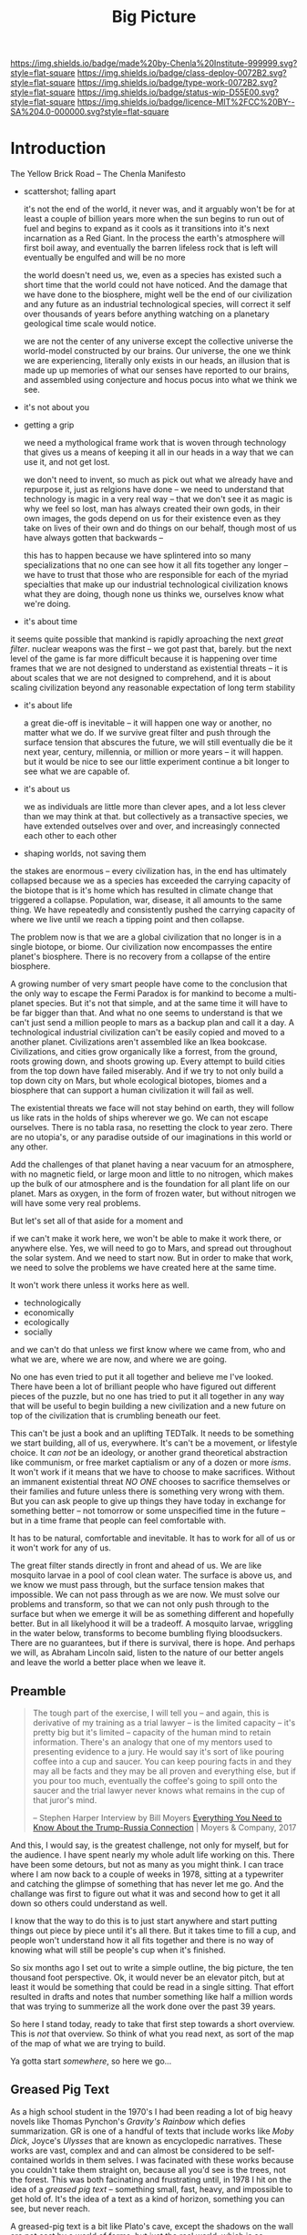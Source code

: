 #   -*- mode: org; fill-column: 60 -*-

#+TITLE: Big Picture
#+STARTUP: showall
#+TOC: headlines 4
#+PROPERTY: filename
:PROPERTIES:
:CUSTOM_ID: 
:Name:      /home/deerpig/proj/chenla/deploy/deploy-intro.org
:Created:   2017-07-20T18:03@Prek Leap (11.642600N-104.919210W)
:ID:        d81a250c-2ac9-46fe-8c00-4a805ad673b9
:VER:       553820671.643480575
:GEO:       48P-491193-1287029-15
:BXID:      proj:SVA3-8856
:Class:     deploy
:Type:      work
:Status:    wip
:Licence:   MIT/CC BY-SA 4.0
:END:

[[https://img.shields.io/badge/made%20by-Chenla%20Institute-999999.svg?style=flat-square]] 
[[https://img.shields.io/badge/class-deploy-0072B2.svg?style=flat-square]]
[[https://img.shields.io/badge/type-work-0072B2.svg?style=flat-square]]
[[https://img.shields.io/badge/status-wip-D55E00.svg?style=flat-square]]
[[https://img.shields.io/badge/licence-MIT%2FCC%20BY--SA%204.0-000000.svg?style=flat-square]]


* Introduction

The Yellow Brick Road -- The Chenla Manifesto

  - scattershot; falling apart
   
    it's not the end of the world, it never was, and it
    arguably won't be for at least a couple of billion years
    more when the sun begins to run out of fuel and begins
    to expand as it cools as it transitions into it's next
    incarnation as a Red Giant.  In the process the earth's
    atmosphere will first boil away, and eventually the
    barren lifeless rock that is left will eventually be
    engulfed and will be no more

    the world doesn't need us, we, even as a species has
    existed such a short time that the world could not have
    noticed.  And the damage that we have done to the
    biosphere, might well be the end of our civilization and
    any future as an industrial technological species, will
    correct it self over thousands of years before anything
    watching on a planetary geological time scale would
    notice.

    we are not the center of any universe except the
    collective universe the world-model constructed by our
    brains.  Our universe, the one we think we are
    experiencing, literally only exists in our heads, an
    illusion that is made up up memories of what our senses
    have reported to our brains, and assembled using
    conjecture and hocus pocus into what we think we see.

  - it's not about you

  - getting a grip

    we need a mythological frame work that is woven through
    technology that gives us a means of keeping it all in
    our heads in a way that we can use it, and not get lost.

    we don't need to invent, so much as pick out what we
    already have and repurpose it, just as relgions have
    done -- we need to understand that technology is magic
    in a very real way -- that we don't see it as magic is
    why we feel so lost, man has always created their own
    gods, in their own images, the gods depend on us for
    their existence even as they take on lives of their own
    and do things on our behalf, though most of us have
    always gotten that backwards -- 

    this has to happen because we have splintered into so
    many specializations that no one can see how it all fits
    together any longer -- we have to trust that those who
    are responsible for each of the myriad specialties that
    make up our industrial technological civilization knows
    what they are doing, though none us thinks we, ourselves
    know what we're doing.

  - it's about time


    it seems quite possible that mankind is rapidly
    aproaching the next /great filter/.  nuclear weapons
    was the first -- we got past that, barely.  but the next
    level of the game is far more difficult because it is
    happening over time frames that we are not designed to
    understand as existential threats -- it is about scales
    that we are not designed to comprehend, and it is about
    scaling civilization beyond any reasonable expectation
    of long term stability


  - it's about life

    a great die-off is inevitable -- it will happen one way
    or another, no matter what we do.  If we survive great
    filter and push through the surface tension that
    abscures the future, we will still eventually die be it
    next year, century, millennia, or million or more years
    -- it will happen.  but it would be nice to see our
    little experiment continue a bit longer to see what we
    are capable of.

  - it's about us

    we as individuals are little more than clever apes, and
    a lot less clever than we may think at that.  but
    collectively as a transactive species, we have extended
    outselves over and over, and increasingly connected each
    other to each other


  - shaping worlds, not saving them



the stakes are enormous -- every civilization has, in the
end has ultimately collapsed because we as a species has
exceeded the carrying capacity of the biotope that is it's
home which has resulted in climate change that triggered a
collapse.  Population, war, disease, it all amounts to the
same thing.  We have repeatedly and consistently pushed the
carrying capacity of where we live until we reach a tipping
point and then collapse.

The problem now is that we are a global civilization that no
longer is in a single biotope, or biome.  Our civilization
now encompasses the entire planet's biosphere.  There is no
recovery from a collapse of the entire biosphere.

A growing number of very smart people have come to the
conclusion that the only way to escape the Fermi Paradox is
for mankind to become a multi-planet species.  But it's not
that simple, and at the same time it will have to be far
bigger than that.  And what no one seems to understand is
that we can't just send a million people to mars as a backup
plan and call it a day.  A technological industrial
civilization can't be easily copied and moved to a another
planet.  Civilizations aren't assembled like an Ikea
bookcase.  Civilizations, and cities grow organically like a
forrest, from the ground, roots growing down, and shoots
growing up.  Every attempt to build cities from the top down
have failed miserably.  And if we try to not only build a
top down city on Mars, but whole ecological biotopes, biomes
and a biosphere that can support a human civilization it
will fail as well.

The existential threats we face will not stay behind on
earth, they will follow us like rats in the holds of ships
wherever we go.  We can not escape ourselves.  There is no
tabla rasa, no resetting the clock to year zero.  There are
no utopia's, or any paradise outside of our imaginations in
this world or any other.

   Add the challenges of that planet having a near vacuum
   for an atmosphere, with no magnetic field, or large moon
   and little to no nitrogen, which makes up the bulk of our
   atmosphere and is the foundation for all plant life on
   our planet.  Mars as oxygen, in the form of frozen water,
   but without nitrogen we will have some very real
   problems.

But let's set all of that aside for a moment and 

if we can't make it work here, we won't be able to make it
work there, or anywhere else.  Yes, we will need to go to
Mars, and spread out throughout the solar system.  And we
need to start now.  But in order to make that work, we need
to solve the problems we have created here at the same
time.  

It won't work there unless it works here as well.

  - technologically
  - economically
  - ecologically
  - socially

and we can't do that unless we first know where we came
from, who and what we are, where we are now, and where we
are going.

No one has even tried to put it all together and believe me
I've looked.  There have been a lot of brilliant people who
have figured out different pieces of the puzzle, but no one
has tried to put it all together in any way that will be
useful to begin building a new civilization and a new
future on top of the civilization that is crumbling beneath
our feet.

This can't be just a book and an uplifting TEDTalk.  It
needs to be something we start building, all of us,
everywhere.  It's can't be a movement, or lifestyle choice.
It /can not/ be an ideology, or another grand theoretical
abstraction like communism, or free market captialism or any
of a dozen or more /isms/.  It won't work if it means that
we have to choose to make sacrifices.  Without an immanent
existential threat /NO ONE/ chooses to sacrifice themselves
or their families and future unless there is something very
wrong with them.  But you can ask people to give up things
they have today in exchange for something better -- not
tomorrow or some unspecified time in the future -- but in a
time frame that people can feel comfortable with.

It has to be natural, comfortable and inevitable.  It has to
work for all of us or it won't work for any of us.

The great filter stands directly in front and ahead of us.
We are like mosquito larvae in a pool of cool clean water.
The surface is above us, and we know we must pass through,
but the surface tension makes that impossible.  We can not
pass through as we are now.  We must solve our problems and
transform, so that we can not only push through to the
surface but when we emerge it will be as something different
and hopefully better. But in all likelyhood it will be a
tradeoff.  A mosquito larvae, wriggling in the water below,
transforms to become bumbling flying bloodsuckers.  There
are no guarantees, but if there is survival, there is hope.
And perhaps we will, as Abraham Lincoln said, listen to the
nature of our better angels and leave the world a better
place when we leave it.


** Preamble

#+begin_quote
The tough part of the exercise, I will tell you -- and
again, this is derivative of my training as a trial lawyer
-- is the limited capacity -- it's pretty big but it's
limited -- capacity of the human mind to retain information.
There's an analogy that one of my mentors used to presenting
evidence to a jury.  He would say it's sort of like pouring
coffee into a cup and saucer.  You can keep pouring facts in
and they may all be facts and they may be all proven and
everything else, but if you pour too much, eventually the
coffee's going to spill onto the saucer and the trial lawyer
never knows what remains in the cup of that juror's mind.

-- Stephen Harper
   Interview by Bill Moyers
   [[http://billmoyers.com/story/what-you-need-to-know-about-the-trump-russia-connection/][Everything You Need to Know About the Trump-Russia
   Connection]] | Moyers & Company, 2017
#+end_quote

And this, I would say, is the greatest challenge, not only
for myself, but for the audience.  I have spent nearly my
whole adult life working on this.  There have been some
detours, but not as many as you might think.  I can trace
where I am now back to a couple of weeks in 1978, sitting at
a typewriter and catching the glimpse of something that has
never let me go.  And the challange was first to figure out
what it was and second how to get it all down so others
could understand as well.

I know that the way to do this is to just start anywhere and
start putting things out piece by piece until it's all
there.  But it takes time to fill a cup, and people won't
understand how it all fits together and there is no way of
knowing what will still be people's cup when it's finished.

So six months ago I set out to write a simple outline, the
big picture, the ten thousand foot perspective.  Ok, it
would never be an elevator pitch, but at least it would be
something that could be read in a single sitting.  That
effort resulted in drafts and notes that number something
like half a million words that was trying to summerize all
the work done over the past 39 years.

So here I stand today, ready to take that first step towards
a short overview.  This is /not/ that overview.  So think
of what you read next, as sort of the map of the map of what
we are trying to build.

Ya gotta start /somewhere/, so here we go...

** Greased Pig Text

As a high school student in the 1970's I had been reading a
lot of big heavy novels like Thomas Pynchon's /Gravity's
Rainbow/ which defies summarization.  GR is one of a handful
of texts that include works like /Moby Dick/, Joyce's
/Ulysses/ that are known as encyclopedic narratives.  These
works are vast, complex and and can almost be considered to
be self-contained worlds in them selves.  I was facinated
with these works because you couldn't take them straight on,
because all you'd see is the trees, not the forest.  This
was both facinating and frustrating until, in 1978 I hit on
the idea of a /greased pig text/ -- something small, fast,
heavy, and impossible to get hold of.  It's the idea of a
text as a kind of horizon, something you can see, but never
reach.

A greased-pig text is a bit like Plato's cave, except the
shadows on the wall are not cast by a world of forms, but
just the real world, which is so complex that it's beyond
our ability to take it all in.  The shadows we take for the
real world are a map built up over our lives by our brains,
an amalgam of memory, inferrence, and what we are
experiencing from moment to moment.  At best we can hope, as
individuals to glimpse bits of the real world at the
periphery of our vision.  Perhaps that comes across as
pessimistic and yes, that's what we are stuck with as
individuals.  But we aren't just individuals.  We are a
transactive species, who divide our memory and cognition
with others, enabling us to each difference glimpses of
the larger puzzle and then share, compare and build a model
of what we collectively have experienced.

The story of our species is the story of externalization of
mind, memory and muscle.  This began with the hippocampus
which extended our core reptilian brain, which gave us
emotion, fear and a whole lot of motivation.  Later mammals
developed a neocortex which can be thought of as a sort of
general purpose pattern matching engine that could program
itself.  

Like a handful of other animals, Man is a tool builder.
Combined with the ability to learn and change our behavior
tools evolved to extend and transcend the limits of how our
senses and limbs could be used to adapt the world around us.

It was likely sometime at that point that we began to
externalize and extend our minds.  This first happened with
the development of speech and eventually writing systems.
This allowed us to communicate and record all of those
little glimpses not just with each other in real time, but
across time and space to others who had not yet been born.

Our genius as a species is collectively to be greater than
the sum of a bunch of clever apes.  Up until the middle of
the 20th century it was still concievable for individuals to
at least grasp the big picture of all human knowledge and
history (which is not what had happened, but what had been
written).  You can't know where you are or where you are
going unless you know where you you came from.  And Mankind
has now built up a map made of so many glimpses that the
totality of what we have learned of our selves and the
world exceeds our ability to grasp as individuals what we
know collectively.

And this is the motivation that has driven us to keep
extending and externalizing ourselves to turn tools into
machineswhich are connected to external power sources.
We started by harnessing domesticated animals and wind and
eventually steam and petrochemicals to generate
electricity.  Our machines and externalized collective
memory has become more complex and abstract and at each
stage becoming closer and closer to becoming complete
externalizations of ourselves both in mind and body.

Electricity not only powered machines, and replaced fire for
lighting the darkness, it was soon harnessed to help us
think, remember and communicate.  And so came electronics,
telecommunications, analog and then digital storage as well
as cognitive machines that, like our neocortex, are general
purpose programmable machines.  Combine a machine and a
computer and you get a robot.  Teach computers how to learn
and you get AI.  There is no end game, and the AI we build
is ultimately us, it is build to externalize and extend
oursleves to do things our bodies and minds are not capable
of.  Some machines will eventually become intelligent on
their own, but we will have externalized and extended
ourselves at the same rate.  So it's likely that the
machines will not take over as they exponentially get
smarter because we'll be there with them at each stage.
This doesn't diminish the dangers.  In many respects it's a
lot more scary to think of a primate that is still basically
designed for life on the African savannah to have that kind
of amplified intelligence and muscle.  In the end, it's
likely the nothing will change.  Man will always be the
greatest threat to itself.


** The Great Filter

It's likely that the next 50 years will be what scientists
call Mankind's /Great Filter/ that will determine if we
continue on, or die as a technological species.  This is at
the heart of Fermi's Paradox, which asks why we haven't
found evidence of other intelligent life in the universe.
You see the question pop up over and over when talking to
scientists in a wide range of disciplines because it's not
about other species, it's about us.  Once you are looking
for it, it is everywhere in science, from the Doomsday
Clock that was established by scientists during the heat of
the atomic cold war, to the bleak warnings from people like
Steven Hawking.

Is the reason we haven't found any one else out there
because when a species builds a technological civiliztion it
becomes unstable and destroys itself?

It's that fear, that keeps a lot of scientists awake at
night.  And this is not some abstract fear of the sun
burning out a couple of billion years from now consumes the
sun as it expands as it cools.  We're talking about
existential end of our species as a technological
civilization within a lifetime.

The thermonuclear sword of damocles was bad enough, but at
least it was simple.  Mutual Assured Destruction (MAD) was
the pinnacle existential threats, even a child could grasp
it.  But that has been replaced by threats which are beyond
our ability to internalize.  We have screwed up
extreamly complex and slow moving climatic systems that make
not just human, but all life possible and this is because
our population has not just excceded the carrying capacity
of a single biome, which has happened in the past and was
responsible at least indirectly for the collapse of nearly
every civilization in the past.  But this time, we have only
a single global civilization which has exceeded the carrying
capacity of the entire planet's biosphere.  There are too
many of us packed into a single place.  That is not only a
problem with the climate, it will inevitably lead to
pandemics which, when reaching mega-cities will catch fire
like a match to a pool of gasoline.  We still have the
nuclear sword hanging over our heads -- perhaps no longer by
a single hair of a horse tail, but maybe a sturdier piece of
twine, that could still be easily severed.

** Jellybeans

As JRR Martin wrote, we are all jelly beans, all pretty
colors on the outside and the same sugary crap on the
inside.  There are no races, if you can fuck it and make a
baby, you are both members of the same race. It needs to be
said that crudely because deep down we all have been raised
to believe that there are fundemental differences between
us.  There aren't.  The differences are genetically no more
different than the difference between dressing business
casual or formal.  And cultural differences are just as
shallow.  We tend to hate those who are closer to us than
those who are further apart.  The clash between Chrisitanity
and Islam is the difference between two books which both
proclaim a montheistic model of the universe based on the
words of a single mouthpiece of an single omniscient god,
everything else is just differences in style, the basic plot
is the same.  Again, culture is all jellybeans.  The real
differences between us are determined by the level of
economic development a culture happends to be in relative
to another.

#+begin_aside
When I lived in Beijing in 2001, Chinese middle class
culture was closer to American culture in the 1950's than
anyone in the West understood.  The attitude towards family,
work, education, even the men smoking and drinking congac
while the wives minded the children and look pretty wearing 
heels, with a string of perls and their best posh frock was
straight out of an episode of Man Men. I remember seeing
over fifty couples ballroom dancing in a vacant dirt lot.
As the light faded, all you could see was the silhouettes of
each couple, as the girls skirts billowed as they spun
silently in the darkness.

The Chinese middle class had emerged from a long period that
was similar in impact as the Great Depression and the Second
World War in the United States.  And the State was still
somewhat crudely weilding a big stick and fear of outside
enemies and the danger of it all falling apart.  I have seen
the same pattern again and again in every country I have
lived in.  It's all profoundly human and the same.  We're
all jellybeans.
#+end_aside

When cultures clash it is more often than not because one
culture sees the world from a perspective that had been the
norm for the contrasting culture in a past time.  But this
fact is lost in distraction of pretty colors of language,
costume, cultural mythology, the shade and hue of one's
skin, the shape of your nose and eyes, or the color of your
hair.  Underneath we're all made of the same sugary crap.

It should be obvious why I am saying all of this, but let's
say it anyway.  We are now all next door neighbors.  What
happens in Doha plays out in real time on big screens in
every living room in Barstow, and on every little screen in
every pocket of every preson even slighly above the poverty
line from Patterson to Phnom Penh.  The food we eat, the
clothes we wear, the brands we crave are all a part of an
interdependent global value chain.  It's too late to protest
globalisation, it is now the fabric of the single global
civilization which we are all part of.  Whether we like it
or not we're all in this together so we might as well cut
the bullshit and learn to get along.  It's time to put away
childish things.  We have no choice.  The alternative
is... there is no alternative.  We do or die.  This won't
happen overnight.  But it will have to happen over the next
few generations, and to do that each of us has to swallow
some very bitter pills.  We are too old to change, but we
can at least aspire to what Abraham Lincoln called "the
better angels of our nature" and allow our children to grow
beyond our absurd prejudices, ignorance, ideologies, and
belief systems so each generation can learn from the past
and expect that their children will live in a better world
than themselves.

** steering a course 

All of this may sound absurdly utopian, or idealisitc or an
unreasonable thing to ask people to do.  But it's not.  It
is pragmatic, and will make your life materially, physically
and spiritually better.  This is not some inspirational
TEDTalk, it's not something that you'll see in the self-help
section of the bookstore.  It's not some group to join,
ideology to adopt, church to sell your soul to, or flag to
bind your allegiance to. It /will/ be a tradeoff.  You give
up some things and gain much more than you give up.  It will
simply be a good way to live as mankind moves beyond
globalism into a world awash with artificial intelligence,
robotics, and genetic editing.

We will soon live in a post-fossil-fuel economy where solar,
wind, and geothermal will be the furniture in the room and
/everything/ will not only be electric but smart and
networked together. The big players will either be gone or
so radically transformed that they won't be recognizable as
the companies we know today as we move from today's
centralized electrical grid, cloud computing, industrialized
agriculture and nation states.  John Gage famously in the
1990's "the network is the computer."  Soon, the network
will be the logistic chain, the monetary system, and most
things that we now consider to be functions of the State.
We will move from a small tier of decentralised
multinational globalized company-base value-chains to a
distributed world where many of the things that are
centralized or globalized at large scales today will become
localized in a very very fine-grained global network of
information, currency, goods and services.

In his 2016 book /The Inevitable/, Kevin Kelly breatlessly
outlined 12 major technological forces that will reshape the
world in the next decades.  His argument is that each of
these forces are inevitable, they will happen no matter what
we do.  But the form that they take is not known.  For
example, the Internet was inevitable, but it was not
inevitable that the internet we have today was inevitable.
The internet today could have been an outgrowth of a
centralised network like France's Minitel.  Smart Phones
were inevitable, but it was not inevitable that they would
all be modeled after the iPhone and the App ecosystem that
runs on it.

I am not trying to predict the future, though part of what I
am doing is like Kevin Kelly, to determine what the
inevitable trends we will have to live with over the next 50
years.  But it's not enough to ride the winds, because winds
change and not always in the direction you want to go in.
Rather we need to listen to Alan Kay when he said "the best
way to predict the future is to invent it."

So here's the plan.  First figure out how we got where we
are today and understand the forces that shaped who we are
and determined both our strengths and weaknesses.  Next work
out the inevitable forces that will shape the next fifty
years that includes everything from climate change to solar
energy, CRISPR babies, self-driving cars and the looming
shadow of artificial intelligence as either good or bad.
Third, we define what we individually and collectively can
agree on being the absolute essential requirements to live a
good life that ensures transparency, accountabiliy, privacy
and safety while guaranteeing everyone a base standard of
healthcare, education, and the basics defined in the base
levels of Maslow's /hierarchy of needs/.

Fourth, we take all of this and map out the broad outline of
a future that is distributed, socially and economically
egalitarian, and sustainable (though I prefer the stronger term
/antifragile/).

And finally, fifth, we will provide a framework for beginning
to develop, build and deploy this in the real world.  As
we learn more from both success and failures we can then go
back and adjust our models and expectations set out in the
first four steps.  Wash, Rinse, Repeat until we have made a
better world.

We will start laying out the story, argument and plan in
detail here over the coming months and years.  And we will
begin spinning off projects, experiments and even companies
which will work on and provide services and solutions.

Any plan today is better than a perfect plan tomorrow.  So
let's start building something....


* Refs and Stuff

 - [[https://en.wikipedia.org/wiki/Biosphere][Biosphere]] | Wikipedia
 - [[https://en.wikipedia.org/wiki/Biome][Biome]] | Wikipedia
 - [[https://www.britannica.com/science/hydrosphere][hydrosphere]] | Britannica.com (good graphic)
 - [[https://en.wikipedia.org/wiki/Biotope][Biotope]] | Wikipedia
 - [[https://en.wikipedia.org/wiki/Global_200][Global 200]] | Wikipedia (WWF biome classification system)
 - [[http://planet.uwc.ac.za/nisl/Biodiversity/pdf/OlsonDinerstein1998.pdf][OlsonDinerstein1998.pdf]] | WWF paper describing classification system
 

 - [[http://www.johnenglander.net/sea-level-rise-blog/oceans-are-71-of-earths-surface-but-more-than-99-of-biosphere/][Oceans are 71% of Earth's Surface, but more than 99% of Biosphere]] |
   John Englander

 - [[https://nssdc.gsfc.nasa.gov/planetary/planetfact.html][Planetary Fact Sheets]]  | NASA (index)
   - [[https://nssdc.gsfc.nasa.gov/planetary/factsheet/earthfact.html][Earth Fact Sheet]]     | NASA
   - [[https://nssdc.gsfc.nasa.gov/planetary/factsheet/moonfact.html][Moon Fact Sheet]]      | NASA
   - [[https://nssdc.gsfc.nasa.gov/planetary/factsheet/marsfact.html][Mars Fact Sheet]]      | NASA
   - [[https://nssdc.gsfc.nasa.gov/planetary/factsheet/chironfact.html][Chiron Fact Sheet]]    | NASA
   - [[https://nssdc.gsfc.nasa.gov/planetary/factsheet/asteroidfact.html][Asteroid Fact Sheet]]  | NASA
   - [[https://nssdc.gsfc.nasa.gov/planetary/factsheet/][Planetary Fact Sheet]] | NASA
 
 - [[https://hypertextbook.com/facts/2001/AmandaMeyer.shtml][Mass of the Biosphere]] | The Physics Factbook
 - [[https://aeon.co/essays/we-are-not-edging-up-to-a-mass-extinction][We are not edging up to a mass extinction]] | Steward Brand (Aeon
    Essays)
 - [[https://en.wikipedia.org/wiki/Keystone_species][Keystone species]] | Wikipedia
 - [[https://www.thoughtco.com/what-is-a-keystone-species-129483][What Is a Keystone Species?]] | ThoughtCo.
 - [[https://en.wikipedia.org/wiki/Lithosphere][Lithosphere]] | Wikipedia
 - [[https://scitechdaily.com/earths-water-supply-summed-up-in-one-tiny-bubble/][Earth's Water Supply Summed Up in One "Tiny" Bubble]] | SciTechDaily
 - [[https://www.thoughtco.com/the-four-spheres-of-the-earth-1435323][Atmosphere, Biosphere, Hydrosphere and Lithosphere]] | ThoughtCo.
 - [[http://www.sciencephoto.com/media/159214/view][Global water and air volume - Stock Image E055/0330 - Science
   Photo Library]] 
 - [[https://img.gawkerassets.com/img/197kr3nohaffsjpg/original.jpg][original.jpg (JPEG Image, 800 × 800 pixels)]]
 - [[https://www.gizmodo.com.au/2013/11/astonishing-picture-of-earth-compared-to-all-its-water-and-air/][Astonishing Picture Of Earth Compared To All Its Water And Air]] | Gizmodo Australia
 - [[http://boingboing.net/2008/03/11/all-the-water-and-ai.html][All the water and air on earth gathered into spheres and compared
   to the Earth]] | Boing Boing
 - [[https://img.purch.com/h/1000/aHR0cDovL3d3dy5zcGFjZS5jb20vaW1hZ2VzL2kvMDAwLzAyMC8wNzgvb3JpZ2luYWwvZWFydGgtbWFycy1yZWxhdGl2ZS1zaXplLnBuZw==][Image of earth and mars]]
 - [[http://inbusiness.ae/2016/11/18/earth-has-shockingly-little-water-and-ice-compared-to-these-ocean-worlds/][Earth has shockingly little water and ice compared to
   these ocean worlds]] | InBusiness
 - [[https://en.wikipedia.org/wiki/Eden_Project][Eden Project]] | Wikipedia


* 1: in the beginning
** drake and fermi

What is it that determines what we are and what and how we
can do things?

Drake's Equation and the Fermi Paradox keep a lot of
scientists, in a wide range of disciplines, awake at night.
These are not academic questions, they are at the heart of
understanding both our existence and our survival.

This is a good place to start -- because the answers
determine everything.


#+begin_src latex
The number of such civilizations {{mvar|N}}, is assumed to be equal to the mathematical product of
{{ordered list|list_style_type=lower-roman
|{{math|''R''<sub>∗</sub>}}, the average rate of star formations, in our galaxy,
|{{math|''f''<sub>p</sub>}}, the fraction of formed stars, that have planets,
|{{math|''n''<sub>e</sub>}} for stars that have planets, the average number of planets that can potentially support life,
|{{math|''f''<sub>l</sub>}}, the fraction of those planets, that actually develop life,
|{{math|''f''<sub>i</sub>}}, the fraction of planets bearing life on which intelligent, civilized life, has developed,
|{{math|''f''<sub>c</sub>}}, the fraction of these civilizations that have developed communications, i.e., technologies that release detectable signs into space, and
|{{mvar|L}}, the length of time, over which such civilizations release detectable signals,}}
for a combined expression of:
<math>N = R_* \cdot f_\mathrm{p} \cdot n_\mathrm{e} \cdot f_\mathrm{l} \cdot f_\mathrm{i} \cdot f_\mathrm{c} \cdot L</math>
#+end_src

  - [[https://www.authorea.com/users/2/articles/28104-interactive-drake-equation/_show_article][Interactive Drake Equation]] | Authorea
  - [[https://en.wikipedia.org/wiki/Drake_equation][Drake equation]] | Wikipedia
  - [[https://waitbutwhy.com/2014/05/fermi-paradox.html][The Fermi Paradox]] | Wait But Why
  - [[https://en.wikipedia.org/wiki/Mediocrity_principle][Mediocrity principle]] | Wikipedia


** the rest

 - Physics
   - matter, energy, time
   - gravity -- keeps stuff in place, makes many biological
     processes easier -- no need for many pumps -- all life
     evolved in a gravity well -- but not terrestrially --
     all land animals still have a lot of biological
     heritage from our origins in the oceans -- and buoyancy
     (add to that bouyancy salt) partially counters gravity
     -- so we may yet find that we are better adapted to low
     gravity environments than we think.... freefall is
     another story.  there is no question that we are not
     designed for freefall.
   - entropy -- and the arrow of time
   - speed limits
     - changes propagate -- information propagates
     - allows us to see into the past
     - pace layers different things change at different speeds 
   - stability of elements -- carbon is very important
 - Galaxies create stellar nurseries, and keep enough stars
   together so that intelligent species will know they are
   not alone.  Too close together is dangerous, too far
   apart will make intersteller travel impractical (it's not
   clear if our neighbors are too far away or not).
 - Stars
   - create heat and light, which makes many things possible
   - a gravity well that allows things to stay close to the
     heat in a stable manner
 - Planets
   - structure - core, mantle, crust
   - size -- small and rocky -- too heavy and it will be too
     difficult to escape the gravity well  
   - 4 spheres, litho, hydro, atmo, bio
 - Biospheres

   - The Earth's biosphere is a lot smaller than you might
     think.  71% of the earth's biosphere is in the oceans
     -- and only a relatively thin depth of the oceans holds
     99% (that's a guess) of the life in the oceans.  I
     would then say that only a thin part of the earth's
     atmosphere holds 99% of terrestrial life as well.  So
     effectively all of life on the planet resides in in
     less than 2-5% of the planet's biosphere. I need to
     back this up with real sources and figures.

   - DNA -- self-replicating information systems
     life and evolution is the result of DNA making copies
     of itself and changing over time as errors (mutations)
     are introduced from copying errors -- some changes
     improve the chances of DNA of being able to replicate
     itself and thus better able to survive.
   - Environment -- temperature, pressure, fuel sources
     (chemical and solar) gravity, elements
   - biosphere --> biome --> biotope --> species
   - Carrying Capacity
   - Minimal Viability
   - Extinction events: clean house and prepare for
     explosive growth

 - Transactive species 

   this was a major breakthrough, by taking a group of
   individuals and dividing tasks requiring memory, muscle
   and cognition between different members of a group -- the
   original specialization is male and female.

 - brain evolution

   brains evolved over time by wrapping themselves in more
   advanced brains.  Most animals have brains which are
   essentially hardwired 

   the neocortex is a general purpose computer that can
   reprogram itself -- capable of doing things in hours,
   days, and years that used to require many generations of
   natural selection to achieve

   the evolution of the brain is the story of the brain
   extending itself.  But homosapians, have grown such a
   large brain that it now effects childbirth, not only
   making it painful, but more dangerous.

 - externalization

   since we can't grow our brains any larger, our neocortex
   did something remarkable -- it figured out how to
   leverage our transactional nature to externalize brain
   capacity - to move memory, cognition and muscle outside
   of our bodies and into the group

 - tools

   man is not the only tool building species, but there we
   are the first to be able to innovate in timescales of
   individuals. 

   the whole opposable thumb thing is important -- 

 - speech

   the development of spoken languages was an astonishing
   innovation that made it possible to offload memory to
   other people in a group -- language made it possible to
   standardize labels for things, so that we could share our
   thoughts in detail.  It made it possible to store
   information in human memory across a group and pass those
   memories from generation to generation.  this made
   possible the birth of agriculture, abstract thinking, and
   civilization -- but it hit a wall sometime around the
   time of the age of Homer.  Havelock....

   speech made cities possible

   money was physical wealth that could be used for trading
   

 - writing systems

   the invention of writing systems allowed man to extend
   speech in a number of important ways.  
 
   time travel, space travel, independent of human memory
   storage.

   writing was limited to a very small part of the
   population -- which was enough to make states

 - duplication

   the printing press made exact copies possible

   the printing press expanded literacy to populations at
   large which was needed for the industrial revolution.

   money started to become symbolic, backed by threat of
   phsyical power and eventually stopped being backed by
   physical wealth, only threat of force

 - machines 

   machines are complex tools that combine multiple tools
   into a larger tool -- when machines are connected to an
   external power supply (not human) which could be an
   animal, water or wind powered -- the machine can perform
   complex tasks with little or no human guidance.

   steam (and later diesel and then electricity)

 - computers

   for our purposes here, a computer is a combination of
   both memory, computation and executable code

 - networks

   linked computers together in the same way that speech and
   writing linked people together

   money became information

 - robotics 

   a combination of machines and computers -- when software
   becomes complex enough it becomes increasingly autonomous
   and can do things independently of human control or even
   direction

* 2: civilization

Now let's back up and talk about civilization.





  | stage           | organization  | wealth-power | human organization      |
  |-----------------+---------------+--------------+-------------------------|
  | hunter gatherer | distributed   |              | bands/chiefdoms         |
  | agricultural    | centralized   | physical     | city states             |
  | industrial      |               | symbolic     | nation-states           |
  | global          | decentralized | information  | interconnected-states   |
  | glocal          | distributed   |              | biome-biotope           |
  | multi-planet    |               |              | biosphere-biome-biotope |

** wanderers

In the beginning, man wasn't much different from other
creatures on the savannah, following the food.  Sure, humans
could build rudimentary tools, clothing and shelter and
eventually learned to harness fire.  But they still needed
to move to new locations as game moved, and edible crops
were exhausted.

Groups were small, and spread out.  Man as a species was
highly distributed, and because of their tools, clothing,
shelters and fire they were able to move into climates that
would have killed them otherwise.  They were able to extend
the the range of habitible biomes, and in a relatively short
period of time had spread out to most corners of the planet.

** farms and cities

Untill recently it was thought that the invention of
cultivating plants quickly led to the development of the
first cities.  But a growing body of archeological evidence
indicates that agriculture had been invented as long as
45kyr.  Man still wandered, but the wandering slowed, as
they learned to stay in a location long enough to grow and
harvest food.  But this still wasn't enough to establish
permanent settlements as a few years of growing crops in the
same location would exhaust the soil.  And man still hadn't
domesticated animals to the point where they could give up
hunting wild game.

Three things changed this -- the domestication of animals for
food, and the knowledge of how to breed them.  And the
domestication of other animals that could be used for
transportation and work, and the discovery that growing
crops in river valleys was largely sustainable because
rivers brought sediments from upstream that replentished
nutriants in the soil every year.  The first great
civilizations were all located in river valleys in parts of
the world where a handful of animal species were suitible
for domestication.

Much later, cities emerged in non-river-valley locations in
the tropics and subtropics that did not rely on annuals for
all of their food supplies.  They grew annuals, but relied
on food from perennials as much or more than annuals.
Fruits, nuts and legumes were typically far more nutritious
and could be harvested sustainably for decades without
replanting.  When compared to annuals which had to be
planted every year, seeds collected at harvest for the next
year and would quickly exhaust the soil after a couple of
years.

It took a long time to learn techniques such as crop
rotation, leaving fields fallow and how compost, green
manure and animal manure could be used to recharge soils.
Many of the techniques for doing this were very sustainable
but at a cost.  These techniques were highly labour
intensive, even with the help of domesticated animals.  The
emergence of monoculture farming techniques, mechanization,
and the development of nitrogen-based chemical fertilizers
and later chemical herbicides and pesticides were all means
of attempts to reduce labour and increase crop yields to
feed the ever growing population of non-agricultural
populations in cities.  It should be noted that expanding
cultivated land using annuals is far faster than it takes
for perennials to begin producing food.  As populations
relentlessly outpaced the carrying capacity of agricultural
yields, it is no wonder that man become increasingly
dependent on annuals.

Power struggles emerged over who controlled the food supply.
Cities could muster and place large numbers of people under
arms in ways that a dispersed rural agricultural population
could not.  This was used to control rural populations who
were actually the ones producing the wealth and force them
give up their wealth for little or nothing to feed the
armies that kept them under control.  Farmers could not
muster the numbers needed to protect themselves from the
cities and became little more than slaves.  This is still
largely the case.  Weapons and armies have been replaced by
banks and corporations located in the cities, but the
corporations are still backed by the state which enforces
it's sovereignty with the threat of physical force.

It's interesting to note that a number of these
civilizations did not have access to species that could be
domesticated, which limited how far they could expand.
Human powered transport was a very real limiting factor both
on how far and how fast information could travel.  On land,
animals were the only means of extending the physical limits
of the human body.

Rivers and access to seas and oceans were another important
means of increasing the speed of transportation by
harnessing the wind as well as human powered ores.  Not
surprisingly, most civilizations emerged along water ways,
with the notable exception of central and south americas.

It is here that we can begin to understand civilization
using three metrics, the difficulty or cost of moving
physical goods, the cost of moving information, and the cost
of moving people.

These three things comprise the economic foundation for
civilization and how far it can expand beyond stand alone
cities surrounded by smaller settlements.

However, it should be noted that farms and cities are
interdependent.  Cities provide people who specialize in
things that farms depend on.  Farming is extremely labor
intensive.  There is not time to farm, mine iron ore, smelt
it and turn it into ploughshares.  The same goes for
production of pottery, glass, textiles (which is as labour
intensive as food production) etc.  

Is it possible for a farm to be completely self-sustainable?
For food, yes.  For everything else?  No. A group of farms
could barely do so, if each farm used a portion of their
spare time to specialize in producing one or two items.  But
as soon as you do that you have set the wheels in motion to
establish a village that has a dedicated blacksmith, cooper,
candleshop, potter, glass blower, baker.... and before you
know it you have the makings of a town and governance and
the village shaman now has to take on helpers which turn
into religions and not long after you have a city.

All of the post-apocolyptic survivalist prepper wet dreams
are built on a stockpile of items that requires an entire
industrial civilization to produce using a large number of
specialties and the infrastructure, access to resources and
wealth required to support all of those specialists without
them having to grow food.  Can a family do all of this
themselves?  For a while, but over time, as the stockpile
swindles and there is little or no free time to do labor
intensive things like mine and produce iron, after a couple
of generations (depending on the stockpile) the family will
degrade back to what we were before the first cities.  The
stockpile of knifes, axes, needles, pots and pans will not
last forever, no matter how much recyling of metal you do.

Again, it keeps coming back to our transactive nature.  We
literally live or die collectively.  And thriving is
directly proportionate to how well we can do things
together.

Which came first -- the farm or the city?  Neither, they
emerged together and have always depended on each other.  

A small band of people with weapons and portable shelters
can go it alone.  But there is no farm without the
infrastructure and protection of a state, and states are
organized around settlements.  A settlement is a farm-city
in miniature -- but as populations in settlements rose, an
increasingly number of specializations moved agricultural
production to the edges of settlements and increasingly
further afield, so to speak.  The non-agricultural part of
the settlement became increasingly estranged from nature and
became cities.  The original settlement that encompased farm
and city grew to become the first states.

  - settlement (agriculture and non-agriculture)
  - city-state -- muang with overlapping sovereignty
    need to get away from modern concept of a city-state
  - state mandalas
  - [[https://en.wikipedia.org/wiki/City-state][City-state]] | Wikipedia

- goods could be moved over long distances by water routes,
  but without the technology for long distance navigation
  (the longitude problem) and a reliable power source that
  could augement human power (rowing) and wind (sails) there
  was very real limits on how many goods could be moved.
  The goods that were moved (at great expence and in small
  quantities) were invaluable to the ruling class to be able
  to maintain their populations.  Books, compasses,
  navigation devices such as the sextant and later, portable
  clocks and telescopes.  these technologies didn't impact
  the average person, but they made large scale governance
  of large settlements and states possible.

- writing systems -- messaging over long distances (news),
  recording knowledge across generations and long distances

- mechanical duplication -- printing press, made accurate exact
  copies of information to a group of people outside of the
  state, church and academia.

This made moving information, people and goods relatively
cheap for the ruling class -- which was enough to transform
civilizations and lay the foundations for expansion to the
population at large in the industrial revolution.

** industrialization

In many respects, it's astonishing how far man was able to
go before tools evolved into machines, making
industrialization possible.

But the limitations of the system were very much apparent --
a number of civilizations rose and thrived for centuries,
only to hit the limits that their technology could expand
their carrying capacity and then collapsed -- often within
very short periods of time.

The limits they came up against, again were the cost of
moving people, information and goods.  

As Gibson said, the future is here, it's just not evenly
distributed.  Industrialization was possible because things
like literacy, which had been limited to the ruling classes
spread to a large part of the population after Gutenberg's
printing press.

This not only put books into the hands of many more people,
which increased literacy, but made accurate duplication of
texts possible.  Industrialization requires moving a lot of
information.  Hand copying of texts is not only slow, but
introduce errors which are compounded with each successive
copy.  Printing presses using moveable type allowed accurate
copies to created once and sent to many places.  This made
standardization possible.


#+begin_comment
propagation through distributed systems....
#+end_comment



** globalism

** post-global

** the next 50 years
  - climate
  - population
  - all balloons pop
  - the end of x Law
  - westfallia's sunset

  - not if but when -- the planet killer is inevitable

  - the fork in the road
    - the inevitable
    - nightfall
    - singularity
    - the lucky few

** muang-mandala model

 - [[https://en.wikipedia.org/wiki/Mueang][Mueang]] | Wikipedia
 - [[https://en.wikipedia.org/wiki/Mandala_(political_model)][Mandala (political model)]] | Wikipedia
 
The modern concept of the state as territories with clearly
defined sub-meter immutable borders is quite recent in much
of the world.  In southeast asia these concepts were
introduced by Europpeans in the middle of the 19th-century
who assumed that every area was "subject to one sovereign."


#+begin_quote
The role of cartography in the formation of modern states is
made evident when depictions in maps are compared against
actual boundary practices and the language of peace
treaties. Clear linear divisions between territorial
political units, while pervading maps since the sixteenth
century, did not become common in practice until late in
the eighteenth century. For their part, mapmakers never
intended to reshape political ideas and structures. Rather,
their choice to depict the world as composed of homogenous
political territories was independent of politics.  It was
driven by the dual incentives of a commercial market for
aesthetically pleasing printed maps and the underlying
geometric structure of early-modern cartography that is
provided by the globe-spanning grid of latitude and
longitude.

-- [[http://digitalassets.lib.berkeley.edu/etd/ucb/text/Branch_berkeley_0028E_11271.pdf][Mapping the Sovereign State]] | Jordan N. Branch (dissertation)
   doi:10.1017/S0020818310000299
#+end_quote



The sovereignty of nation-states only exists through threat
of physical force and the recognition of state sovereignty
by other nation-states.

This provides us with a post nation-state model founded on
biomes and biotopes.  A muang could be a city at the center
of a biotope.  Muangs and Mandalas are defined by their
centers, not by their borders.  Every muang is responsible
for the welfare, saftey and infrastructure of the biotope.
When there is more than one muang in a biotope, that
responsibility is shared between them.  Large industrial
muang that encompass multiple biotopes and smaller muang are
responsible for the entire biome they belong to, and the
welfare and safety of the smaller muang and biotopes within
them.  Rural areas may be within the sphere of influence of
multiple muangs and mandalas

  - a muang must extend all services and support to the
    rural areas that they depend on for food etc.  If you
    are in a rural area that is overlapped by multiple
    muang, you get to choose which muang that you get, say,
    healthcare or any other service so long as this is
    evenly divided between muang.  For this to work, all
    overlapping muang must provide the same level of
    overlapping services -- so that there is, in theory, no
    difference in quality of service.  This will also
    require that muang help each other maintain the same
    levels of service within their own muangs.  In this way,
    neighbors are responsible for each other.

This model makes it possible establish a more flexible means
of dealing with human migration and base rules for people
moving into new locations to replace the concept of citizens
of nation-states:

  - each location will always have a buffer for accepting
    migrants, the deal is, that if there is space in the
    buffer (the carrying capacity of a muang and surrounding
    biotope) you can move in and have full access to rights
    and services of that place.

  - migrants are required to adhere to local customs, adopt
    local dress, culture and language so long as they adhere
    to a universal bill of rights and obligations.  this is
    a multi-generational process, but within two
    generations, the children of immigrants should be fully
    integrated into the local muangs.  so essentially this
    allows muangs to preserve their identities and culture,
    but does not create ethnic and genetic firewalls.

  - legibility.... names could be an important means of
    helping along with this process.  there are countless
    examples of groups changing their names as a means of
    integrating into a new home.  names divide us into us
    and them -- if you adopt local names, you will, after a
    generation or two, no longer be identifiable as other.
    we need to get away from the modern concept of names --
    especially family names.  the whole idea of family
    genealogy is historically recent.  and for all of this
    to work state legibility must be divorced from
    identification -- legibility is not something imposed
    and maintained by the state, but is defined and
    maintained as part of an individuals personal
    sovereignty.  Identity is just information describing
    overlapping roles -- so long as each role has a
    public-facing globally unique name that requires the
    owner of that role to be transparent and accountable for
    what is done in that role then the system should work,
    and all of us become a lot more portable.  When we move
    to a new muang, we establish a new role, and track
    record within that role.  Our previous roles fade into
    the past as you build up new relationships and
    credibility in your new home-role.

  - true names are seldom, if ever, shared, because it gives
    others power over us.  

The hard part of this model for many people will be
religion, which is too much of a divide between us and
them.  We need to move away from religion and nationality as
being cornerstones of personal identity.  Religion as a
social construct that is part of a culture, mythology and
language that forms a common world-view of a muang is
important.  But unless we can learn to let go of the
cultural specifics from where you came from, this will be
diffucult.  Separation of church and state does not work
unless citizens separate the two as well.  The mongols had
the right idea -- all religions are under the great blue
sky, so it didn't matter which one you belonged to.


#+begin_quote
The original Mongol khans, followers of Tengri, were known
for their tolerance of other religions. Möngke Khan, the
fourth Great Khan of the Mongol Empire, said: "We believe
that there is only one God, by whom we live and by whom we
die, and for whom we have an upright heart. But as God gives
us the different fingers of the hand, so he gives to men
diverse ways to approach him." 

"Account of the Mongols. Diary of William Rubruck",
religious debate in court documented by William of Rubruck
on May 31, 1254.

-- [[https://en.wikipedia.org/wiki/Tengrism][Tengrism]] | Wikipedia
#+end_quote



#+begin_comment
Herodotus asides -- Harold Page in a guest blog post on
Charlie Stross' blog made an interesting point.

   "some authors make an art of the intriguing info dump:
   Charlie, of course, plus Douglas Adams, Garrison Keillor,
   Umberto Ecco, and the Father of =Lies= History himself,
   Herodotos. They make the info dump a story in its own
   right - flash fiction, if you like, anchored to the main
   story. Herodotus gave his name to a particular technique
   for doing this: Herodotian Ring Composition."
 
   -- M Harold Page

 - [[http://www.antipope.org/charlie/blog-static/2017/07/plot-is-character.html][Character and Exposition are Plot]] | Charlie's Diary
 - http://faculty.washington.edu/garmar/RingCompositionHerodotus.pdf
 - [[https://en.wikipedia.org/wiki/Chiastic_structure][Chiastic structure]] | Wikipedia (not very helpful)
#+end_comment

* 3: roadmap

It's easy to get overwhelmed -- but I think the key to
glocalism comes down to our transactive nature.  When things
get too complex, break it down into multiple specialties --
a specialty represent a human, or software process.

Polyculture's two biggest challenges are complexity and
labor.  The amount of information and experience to manage
monocultures is not trivial -- a polyculture is
exponentially more complex.  There used to be a great deal
of local cultural knowledge for each biome that was passed
down from generation to generation.  That body of knowledge
is at the brink of being lost.  The second problem is
labor.  Permaculture systems actually mitigate this by
leveraging ecosystems to do the work that the farmers used
to do.  Let the animals and plants do the work for you.  But
this still leaves the problem of harvesting and aggregating
small amounts of many different crops in a commercially
viable way.


  - any plan today
  
  - build it so they can come
    - it's gotta be:
      - distributed
      - egalitarian
      - economically sound
      - portable & scalable
      - rational
      - empirical
      - based on the golden rule

  - set aside childish things
    - no tribe but one
    - ideology
    - salvation
    - collective guilt
    - ignorance
    - intolerance

  - taking the time
    - the promised land is not for us

  - pace layers 3


** a social contract

    a philosophy of life

    what is a good life?

    what is a human scale society that is anti-fragile,
    egalitarian, economically sound etc.

    adapt the concept of the social contract in Japan for
    the salaryman -- you're in for life and agree to a set
    of rights and obligations.

      - a livable wage for your family
      - medical care
      - housing -- that alexander would consider good
      - education
      - the network has your back, always

    sadly the japanese social contract comes at a terrible
    price, complete loyalty and devotion to the company, you
    basically sacrifice your life for your family.  in some
    respects it's Japan's greatest strength and weakness

  - [[http://cavemancircus.com/2017/06/01/whats-like-salaryman-japan/][What's It Like To Be A 'Salaryman' In Japan]] | Caveman Circus

    identity model & societal legibility

** human scale societies

human scale numbers, 
  - magic number 7 plus or minus 2
  - number of people who can relate to
  - ideal group sizes
  - small world problem and 2 degrees of separation

    a human scale political model & philosophy

** habitats for man

  the more biospheres that can sustainably maintain MVP,
  the more distributed we become

  what is a minimal viable biosphere?

  ecosystems in a can -- we gotta get good at this

  christopher alexander on crystal meth

***  1,000 year business plans

I've struggled with the idea of very long term business
plans for some years.  The whole thing about them is that
they are not only beyond the lifespan of individuals but
even of languages, cultures and nations.

Shepard's idea of farms following natural seccession could
provide us with a way to do this:

#+begin_quote
Crop rotation for a perennial polyculture would follow the
natural successional pathway for the region where it is
being practiced and could take several thousand years. A
simple crop rotation for a restoration agriculture farmer
might begin with corn and would travel through the
successional pattern by morphing into chestnuts, apples (or
plums or cherries), and hazelnuts. By the 30th year
chestnuts would dominate the site, and apples and hazelnuts
would become the understory. Livestock would be present
through all the years. By year 100 or so, the system would
be dominated by chestnuts and the understory fruits and
hazelnuts would be beginning to decline in vigor, then quite
possibly (after a 1,000 years or so) the whole system could
be clear-cut to harvest the high-value timber and then
bulldozed to make way for corn, and the beginning of the
next crop rotation.

-- Shepard | Restoration Agriculture
#+end_quote

In many respects, such an approach takes people out of the
equation as being the primary focus, and instead man is an
agent that shapes and maintains a biotope to "follow the
natural successional pathway" over very long time periods.
In this scenario, man quite literally become ents -- /tree
herders/ who act on an ecological system over time.  We are
shaping the biotope to produce things that keep us alive,
but to do that we need to shepard whole ecosystems, both
wild and cultivated.  Because we need entire ecosystems in
order to survive.

If we are to succeed in terraforming mars, this is only
approach that we can take if we are to exceed.  We must
design and execute on scales that are beyond us.  But there
must be incremental payoffs that provide incentives along
the way.

Let's say that Musk can pull it off and put a couple of
thousand people on Mars who will then proceed to build a
settlement which will be little more than a research station
with a very poor quality of life.  After that is established
the next goal is to lay the groundwork for an okay quality
of life for the next million people coming to the planet.
But they will have to feel in their bones that what they are
building will give a real payoff in their children's
lifetimes and to make Mars into a permanent home for
mankind.

For a long time I thought the answer would be underground --
but I'm coming round to the idea of matryoshka domes over
craters.  These domes would be nested within each other.
At the center would be a dome that supported earth level
atmospheric pressure and a nitrogen-oxygen atmosphere.  The
other layers above would be pressurized martian atmosphere
at a increasingly lower pressurization's at each layer.

As the planet is terraformed, heated and the atmosphere
thickened each layer can then be removed until finally the
last layer is removed when the outside and inside had
reached an equilibrium.

In the early centuries the flora and fauna in the domes
would be imports from earth, but over time they would adapt
to target conditions for the final terraformed planet.  We
would be sheparding ecosystems to adapt to the reality of a
habitable mars as much as we are terraforming the planet to
become habitable -- the result will not be earth, but it
will be a sister home for martian mankind.

So we will need to establish settlements almost from day one
at elevations that will not eventually become large bodies
of water.  I don't know how successful this will be.  Can we
really predict stable sea levels for a clement terraformed
mars a thousand or two thousand years from now?

The same approach will be used back on earth to correct the
damage done to the biosphere and bring the planet back into
a clement interglacial period that can last millions of
years.  This is not just a matter of cleaning up the present
mess we've made, but to become planetary shepards who
correct for long term climatic changes and catastrophies
such as asteriod hits and super volcanos.

And again, we will do this in large part by becoming Ents
and herding trees and managing natural ecological succession.


** the graph economy

it-torrents and sneakernets of things

** education something something

life-long learning based on trivium

stop thinking of education as a place

learn from Lord of the Flies : integrate children into
society and workplace -- you learn by doing.

integrate learning into the workplace 









** scenarios

the story; a vision for our children

  now let's write a couple of short stories

outline the civilization in these short stories.

  - biomes
  - local shops & global guilds
  - scale: xkeeping it human
  - distributed everything
  - block chain everything
  - ai & robotics
  - multi-planet - with heavy industry in the belt
  - life-long learning
  - pace layers 4 -- the new civilization will live beside
    the old...

* functional requirements for a good life

Great Lecture on Epicurus [[https://www.youtube.com/watch?v=UCBfWeJkrs8][Epicurus Life and Philosophy]] | YouTube


a philosophy of the garden

 - the greatest enemy is fear
 - fear stems from supersitions

 - stay away from politics
 - withdraw from the world
 - a quiet group of friends
 - live invisibly

 - everything is empirical
 - rational life

 - the purpose of life is pleasure as peaceful enjoyment

 - highest value in life is /prudence/
 - you can only achieve ataraxia through /reason/
 - only trust what you can experience /empirically/
 - single most important thing was friends
   - they help you reason (because we decieve ourselves)
   - you need to listen to them (if they are true)
   - help defend you in times of trouble
   - the universe is beneign -- things go wrong when we
     pursue things like wealth, fame, food etc.
   - understand and deal with your desires 
 - greatest problem is other men
 - no pleasure is a bad thing in itself
 - you can't achieve ataraxia unless you understand the universe
 - pause and reflect

 - we all must experience the world as individuals

 - amoral -- no good and evil, no right and wrong

 - [[https://en.wikipedia.org/wiki/Ataraxia][Ataraxia]] -- state of robust tranquillity 

 - in theory no one wants diabetes
 - but we want diabetes in practice -- because of our behavior

 - suspect money because if you persue more than you need, it
   will make you unhappy 

 - the desires of nature are few, the desires of fancy are infinate


 - society imposes stress -- peer pressure

 - do what makes you happy, but not if the side effects
   outweigh the benifits



-------


 - what do you want from life?
   - aspirational consumerism
   - cardboard food
   - will race for food pellets
   - cubicles are cells
   - relationships - friends, community and family
   - happiness is a side effect, not a pursuit 
     purpose trumps meaning and happiness


 - seven generations - beyond yourself

 - building a hierarchy of needs
  - structures
  - work
  - sustenance
  - health
  - education
  - safety, privacy & freedom
  - culture


* ----

* Facts of Life

We really need to start at the big bang because it is what
establish the fundamental physical laws of the unverse.
This isn't abstract abstract shit -- it determines how and
what works and what doesn't.

 - gravity
 - entropy & thermodynamics
 - space, matter, energy, time

Models are maps in more than 2 dimensions

* The Rest


We start with the basic unit being a planetary body.  Not just planets
but planetiods including moons and large asteroids suitible for
building habitats.

* Structure of the Earth

Earth has a core which is broken down into an inner core of solid
iron that gives the planet it's magnetic field (important for
sheilding life from solar and cosmic radiation) which is surrounded by
a molten core, which is surrounded by a semi stable mantle which makes
up the bulk of the planet's mass.  The mantle has a more stable upper
mantle which is then surrounded by a thin crust.  The more stable part
of the upper mantle and the crust are what we live on and are made up
of tectonic plates that move over time and rearrange the continents
and oceans.  This is known as the lithosphere.

Above the Lithosphere is the hydrosphere, which inludes all water in
the oceans and any water vapour in the atmosphere.  Above the
lithosphere is the atmosphere which is the razor thin mixture of
mostly nitrogen and 20% oxygen (and trace elements) what we live in.

Finally, the biosphere is the region between the bottom of the
hydrosphere and the bottom part of the atmosphere that can sustain
life.

It's easy to forget how small the atmosphere and hydrosphere is
relative to the size of the planet.

  [ [ IMAGE ] ] 

* Biosphere

Life on the planet is divided into three primary environments,
terrestrial, fresh water and marine.

These are then in turn broken into different regions called /biomes/
which are characterized by their elevation (or depth in water
environments) atmospheric pressure, rainfall, sunlight, temperature
and soil.

Each biome is broken into smaller biotope which has a specific
collection of plants, animals and micro organisms.  Species of plants
and animals belong to specific biotopes and may differ between
biotopes even within the same biome as sub-species.

The biosphere is governed by the rotation of the earth which allows
the planet to evenly heat and cool, as well as seasonal heating and
cooling from the planet's orbit as it orbits closer or farther from
the sun.

The moon provide gravitational tidal effects which help increase
movement of water in oceans and lakes, as well as in the atmosphere.
Heating and cooling keeps air and water moving around the planet.

The poles recieve less sun than lower latitudes, and variations in the
length of day and night that increases as you move from the equator to
the poles.

The biosphere has water cycles which evaporates water into the
atmosphere, which precipitates back to the surface as rain or snow.
Which then runs off the surface of the planet into rivers and
eventually in the ocean.  Some of that water seeps into the
lithosphere and replentishes underground water stores.

There is a carbon cycle that is powered by plant and animal life.
Plants take in CO2 and spit out Oxygen.  Animals then take oxygen and
spit out CO2.

There is also a Nitrogen Cycle which is used by plants that cycles
nitrogen from the atmosphere to the soil and back again.

* Pace layers

This is a good place to introduce Steward Brand's concept of pace
layers.

Different things change at different speeds.

There are pace layers in nature
There are pace layers in civilization
There are pace layers in buildings

Slower layers govern and put a limit on the rate of faster layers

When layers get too far out of sync -- things break, and collapse and
very bad things happen that bring the different layers back into
balance.

For now we should understand how pace layers work on planetary and
geologic scales.

We could start at the penultimate scale which is the scale of our
universe and move down to layers within galaxies and then the life
cycle of stars.  But we will leave that as an exercise for another
time.  We are interested here in pace layers of a planet like earth.

The lithosphere is a pace layer -- with tecnonic plates chaning very
slowly over hundreds of millions of years.

Above that is the biosphere which encompasses all life and how it
helps to manage heat, provides a buffer from external forces such as
radiation in the form of ozone and a blanket of gases that absorb
radiation and regulate rainfall (????)

The atmosphere is largely a creation of life on the planet -- so is
soil and much in the oceans.

These things change at evolutionary time scales measured in millions
and perhaps tens or hundreds of thousand of years at the least.

When things get out of sync bad things happen -- hot house earth was
one 

4 of the 5 major extinction events which trigger climatic change that
results in wiping out at least 70% of species on the planet happened
because the biosphere was out of wack.

Each extinction event cleared out the dead wood, reset the system and
made way for evolution to speed up and create ever more complex and
varied life.

Humans have thrown a spanner in the works -- and is now seriously
messing with a very pleasant interglacial period that made human
civilization possible.  Our population has soared beyond the
biosphere's natural carrying capacity and is set to climb to around 10
billion before it will steeply drop off in the next century.  If any
other species had come even close to doing this, they would have
collapsed and died off.  But mankind has been able to artifically
extend carrying capacity again and again -- but it has come at a
terrible cost which we will soon have to pay.  It's very much
uncertain if we can innovate our way past this, until population
returns to a sustainable level and the biosphere can heal and bring
the climate back into the equilibrium that we have enjoyed for the
past xxx years.


we will come back to pace layers several more times.
--- 

The two World Wars were a result of different pace layers being so out
of sync that the world order had become destablized -- culture and
governance had not changed enough to keep pace with technology
infrastructure and fashion.  In a very distructive fashion, the ways
cleared away the old political systems and institutional and religious
relics that were so entrenched and loath to change that they collapsed
and made way for the final stage of industrialization, and the global
transporation, banking, legal infrastructure that industrialization
demanded.  It cleared the way for civil rights, womens rights, workers
rights, science and the expansion of education across economic and
class boundries that was needed to fill the jobs that
industrialization required.

The world today is still largely organized as an industrialized
civilization.  The problem with this, is that the industrial era gave
way to the globalization era starting in 1990, and the world and the
older industrialized political, social and economic infrastructure,
governance and education has not adapted to the new order.  Making the
changes needed to bring these layers back in sync would be hard
enough, but it is about to be be compounded exponentially by a third
revolution that will likely begin by the end of this decade
(around 2020) that will dwarf the changes of both industrialization
and globalization combined.  We are not prepared for this, and it will
need to be addressed as quickly and aggressively as possible if we are
to avoid a repeat of the two world wars.

* Living outside of Earth's Biosphere

For us to survive outside of earth we must bring an
atmosphere/hydrosphere/biosphere with us.  The atmosphere that we
breath today was created over billions of years by life on the
planet.

We can survive for years, perhaps decades outside the planet by
bringing with us an atmosphere and liquid water.  But in all
likelyhood we will eventually die without a functional biosphere to
support enough biodiversity to produce a health atmosphere, and the
food, we need from plants, animals and micro organisms.  We are
complex creatures that live in an extremely varied and complex
interdependent ecosystem.  We won't survive as a species unless we can
replicate an earth-like biosphere outside of the planet.

Life on earth began in the oceans -- and all land creatures are still,
deep down, largely ocean creatures that learned to walk, crawl or fly
and breath.

We are just starting to understand how the oceans work, and we are
still far from understanding the relationship between land and marine
environments.

It's likely that we will not be successful in recreating our
terrestrial biosphere without a corresponding marine biosphere that is
far larger than the terrestrial space.  So, yes, bringing the ocean
with us to mars will not just be for people who enjoy beaches and
eating fish.   It's likely that it will determine our long term
survival or not.

* Why is all of this important

Everything we are and ever will be is determined by our relationship
to the biosphere and the climate that the biosphere maintains.

* Transactive Man

Homo Sapiens is a transactive species, we lived in small groups called
bands and we divide knowledge and skills between members of the band
into specialties.  Man is not the only transactive species.
Transaction is found in a wide variety of species.  The original
specialization which is seen across most of the living world is the
divide between sexes.  The fact that half of a species can reproduce
and the other can only fertilize set the stage for man to evolve and
take trasaction to a new level.

The difference is that specialization in all creatures but man over
evolutionary time scales and was ingrained in the dna of the spieces
as behaviors.  There was a very hard limit to the amount that an
individual could learn on its own beyond what was hardwired into its
genes.

Man was already a tool builder, but the tools developed stayed the
same for hundreds of thousands of years with little change.  Man is
not the only species that builds tool, but again our first tools were
little more than more sophisticated versions of what other primates
used for tools.

The development of the neocortex in homo sapiens changed that, by
extending the primitive core parts of the brain with general purpose
pattern matching and memory that gave man the ability to learn to
adapt to their environment within a lifetime or at least a generation
or two.

The neocortex can be thought of as an extention of the brain, but that
extension didn't stop there.

Tools are an extension of our physical limbs, allowing us to extend
and amplify what we do far beyond the limits of our senses and
physical bodies.

Perhaps this is where we will go into Jared Diamond's theory about why
different peoples advanced and others didn't.  His answer is that it
depended on access to domesticated animals, a handful of domesticated
plants and if you were lucky enough to live in a river valley.

And this is where we stop talking about man as a species and mankind
as a larger concept that includes all of those domesticated animals,
plants, insects (the bee for instance) as well as animals like the
dog.  This is a broad definition of mankind and it will soon will have
to be expanded to include AI.  Mankind is a holon, man is just the
creature at the center who thinks he's calling the shots.


Spoken language was the next great leap.  Spoken language made it
possible to dramatically expand our ability to specialize and
communicate with each other.  It also established the oral tradition
(Havelock) which created a group encyclopedia of all a groups knowlege
that was passed on from generation to generation through song and
stories.  This maxed out around the time of Plato -- and corresponded
roughly with the invention of writing systems.

The ancient Greeks were the transitional stage between the oral and
the beginning of a written tradition that transformed civilization
from being pockets of tight-knit settlements into the first states.

Writing made a number of things possible -- it extended our ability to
think and reason, by externalizing short term memory as we worked out
problems over hours, days, years or even generations.

Writing is a form of time travel, allowing one to send messages to the
future and to places you will never see to people you will never meet.

Perhaps the most astonishing thing about spoken language, writing and
symbol systems is that it separated information from our brains.
Spoken language allowed us to more precisely share memories and
experiences so that a band would have an oral store of information
that was an extremely powerful survival skill.  But oral traditions
drift over time.  Memories become stories, stories become legands and
legands begin to dissolve into the myths.  Until writing systems were
invented there was no history.  History, is literally, what was
written.  There is no history before writing.  Many people don't
understand that history is not what happened in the past, but a record
of what was recorded in the past.

Information could now flow independent of people -- and information
took the form of not only writing, but currencies, that made trade far
more flexible, by using tokens that were made of something precious
(metals in most cases).

Permanent structures also transformed the territorial geographic areas
controlled by different groups into property.  It's no accident that
we use the same word for things we own, and for land under someone's
control.  It's a common belief that indigenious peoples did not
believe in land ownership -- which is only partly true -- but they
very much controlled territories collectively and would kill any
stranger who ventured in their territory.  The concept of land as
property, not territory was an advancement in that it made land an
abstract concept that could be marked off, mapped and controlled by
rules and laws rather than automaticically murdering anyone found in
the wrong place.  This layed the groundwork for travel and commerce
between different groups which was not possible before.  This whole
concept has now been taken to its logical limit, with land, within a
territory to be absolutely owned by the political power in control
forever -- this is now starting to hurt us more than it helps, it's
outlived its usefulness and is now stopping the migration of people
around the planet.  This is one of the biggest problems that we face
today -- and unless we can let go of the silliness of sovereignty as a
divine right -- we will face serious problems.  Borders are lines
painted on maps and signposts -- they are not real.  Treating them as
such divides us -- letting a handful of people control those borders
and the resources in the way we do today is not sustainable.

This is where legibility and the state sneaks into our story

It also set down oral traditions into external storage which help
synchronize those traditions over large geographic areas.  This helped
establish nations.  Writing systems were only used by a very small
percentage of the population for the next 2,000 years.


* Civilization

Civilization emerged from a long interglacial period that has been
extremely stable, and mild.  This clemant climatic period made it
possible for man to stop wandering the earth following the food.  We
gradually learned to cultivate plants and begin to domesticate
animals, but we didn't yet know how to keep the same land fertile over
many years.  So man ended up settling in a handful of river valleys
where we improved our agricultural techniques and learned to build
permanent strucutures.  The city was born, and with it, the wealth and
safety for a percentage of the population to spend their time
innovating -- in other word, civilizization.
